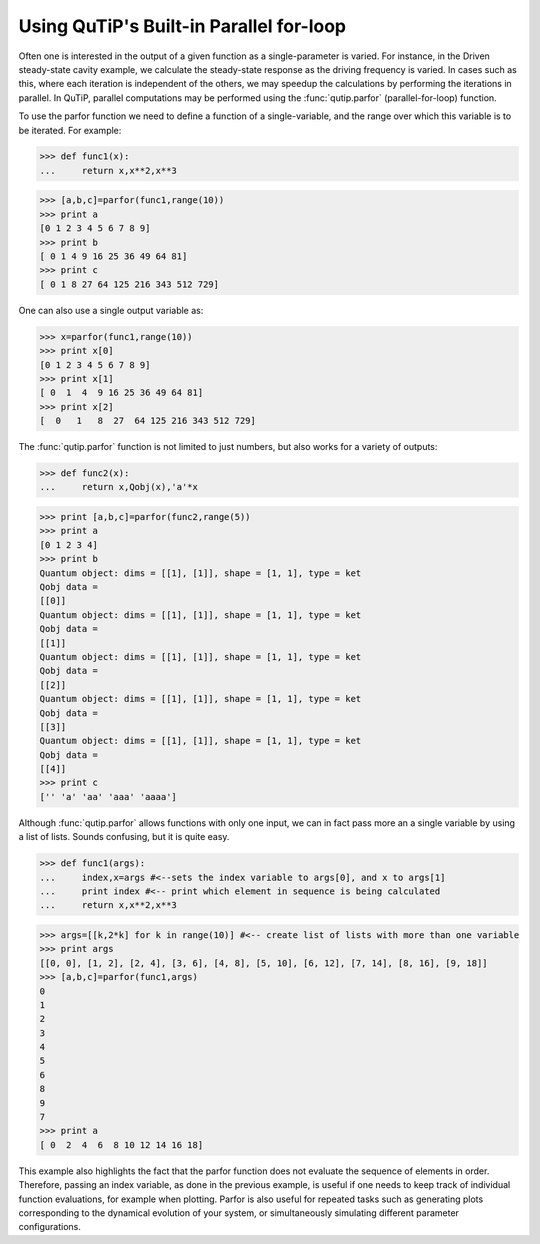 .. QuTiP 
   Copyright (C) 2011-2012, Paul D. Nation & Robert J. Johansson

.. _parfor:

******************************************
Using QuTiP's Built-in Parallel for-loop
******************************************

Often one is interested in the output of a given function as a single-parameter is varied.  For instance, in the Driven steady-state cavity example, we calculate the steady-state response as the driving frequency is varied.  In cases such as this, where each iteration is independent of the others, we may speedup the calculations by performing the iterations in parallel.  In QuTiP, parallel computations may be performed using the :func:`qutip.parfor` (parallel-for-loop) function.

To use the parfor function we need to define a function of a single-variable, and the range over which this variable is to be iterated.  For example:

>>> def func1(x):
...     return x,x**2,x**3

>>> [a,b,c]=parfor(func1,range(10))
>>> print a
[0 1 2 3 4 5 6 7 8 9]
>>> print b
[ 0 1 4 9 16 25 36 49 64 81]
>>> print c
[ 0 1 8 27 64 125 216 343 512 729]


One can also use a single output variable as:

>>> x=parfor(func1,range(10))
>>> print x[0]
[0 1 2 3 4 5 6 7 8 9]
>>> print x[1]
[ 0  1  4  9 16 25 36 49 64 81]
>>> print x[2]
[  0   1   8  27  64 125 216 343 512 729]


The :func:`qutip.parfor` function is not limited to just numbers, but also works for a variety of outputs:


>>> def func2(x):
...     return x,Qobj(x),'a'*x

>>> print [a,b,c]=parfor(func2,range(5))
>>> print a
[0 1 2 3 4]
>>> print b
Quantum object: dims = [[1], [1]], shape = [1, 1], type = ket
Qobj data = 
[[0]]
Quantum object: dims = [[1], [1]], shape = [1, 1], type = ket
Qobj data = 
[[1]]
Quantum object: dims = [[1], [1]], shape = [1, 1], type = ket
Qobj data = 
[[2]]
Quantum object: dims = [[1], [1]], shape = [1, 1], type = ket
Qobj data = 
[[3]]
Quantum object: dims = [[1], [1]], shape = [1, 1], type = ket
Qobj data = 
[[4]]
>>> print c
['' 'a' 'aa' 'aaa' 'aaaa']



Although :func:`qutip.parfor` allows functions with only one input, we can in fact pass more an a single variable by using a list of lists. Sounds confusing, but it is quite easy.


>>> def func1(args):
...     index,x=args #<--sets the index variable to args[0], and x to args[1]
...     print index #<-- print which element in sequence is being calculated
...     return x,x**2,x**3

>>> args=[[k,2*k] for k in range(10)] #<-- create list of lists with more than one variable
>>> print args
[[0, 0], [1, 2], [2, 4], [3, 6], [4, 8], [5, 10], [6, 12], [7, 14], [8, 16], [9, 18]]
>>> [a,b,c]=parfor(func1,args)
0
1
2
3
4
5
6
8
9
7
>>> print a
[ 0  2  4  6  8 10 12 14 16 18]


This example also highlights the fact that the parfor function does not evaluate the sequence of elements in order.  Therefore, passing an index variable, as done in the previous example, is useful if one needs to keep track of individual function evaluations, for example when plotting.  Parfor is also useful for repeated tasks such as generating plots corresponding to the dynamical evolution of your system, or simultaneously simulating different parameter configurations.

